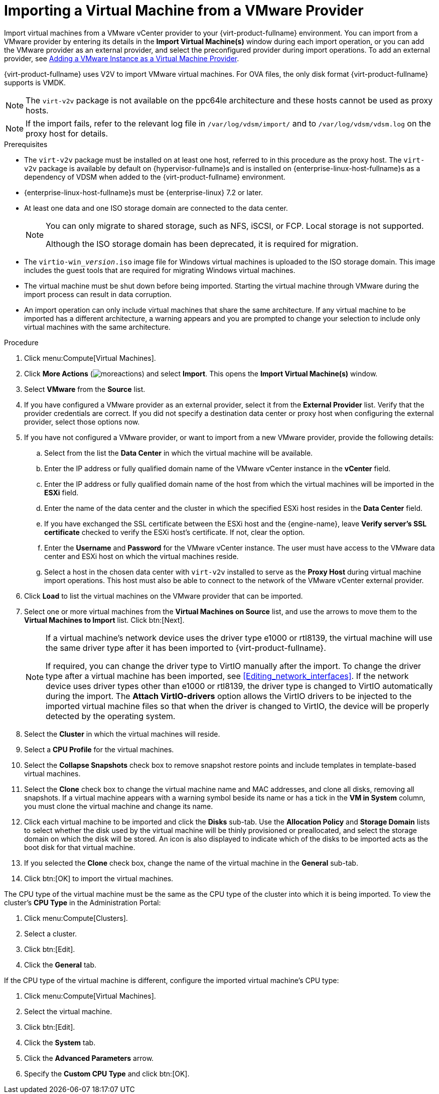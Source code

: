 :_content-type: PROCEDURE
[id="Importing_a_Virtual_Machine_from_a_VMware_Provider"]
= Importing a Virtual Machine from a VMware Provider

Import virtual machines from a VMware vCenter provider to your {virt-product-fullname} environment. You can import from a VMware provider by entering its details in the *Import Virtual Machine(s)* window during each import operation, or you can add the VMware provider as an external provider, and select the preconfigured provider during import operations. To add an external provider, see link:{URL_virt_product_docs}{URL_format}administration_guide/index#sect-Adding_External_Providers[Adding a VMware Instance as a Virtual Machine Provider].

{virt-product-fullname} uses V2V to import VMware virtual machines. For OVA files, the only disk format {virt-product-fullname} supports is VMDK.

[NOTE]
====
The `virt-v2v` package is not available on the ppc64le architecture and these hosts cannot be used as proxy hosts.
====

[NOTE]
====
If the import fails, refer to the relevant log file in `/var/log/vdsm/import/` and to `/var/log/vdsm/vdsm.log` on the proxy host for details.
====

.Prerequisites

* The `virt-v2v` package must be installed on at least one host, referred to in this procedure as the proxy host. The `virt-v2v` package is available by default on {hypervisor-fullname}s and is installed on {enterprise-linux-host-fullname}s as a dependency of VDSM when added to the {virt-product-fullname} environment.

* {enterprise-linux-host-fullname}s must be {enterprise-linux} 7.2 or later.

* At least one data and one ISO storage domain are connected to the data center.
+
[NOTE]
====
You can only migrate to shared storage, such as NFS, iSCSI, or FCP. Local storage is not supported.

Although the ISO storage domain has been deprecated, it is required for migration.
====

* The `virtio-win___version__.iso` image file for Windows virtual machines is uploaded to the ISO storage domain. This image includes the guest tools that are required for migrating Windows virtual machines.

* The virtual machine must be shut down before being imported. Starting the virtual machine through VMware during the import process can result in data corruption.

* An import operation can only include virtual machines that share the same architecture. If any virtual machine to be imported has a different architecture, a warning appears and you are prompted to change your selection to include only virtual machines with the same architecture.

.Procedure

. Click menu:Compute[Virtual Machines].
. Click *More Actions* (image:common/images/moreactions.png[]) and select *Import*. This opens the *Import Virtual Machine(s)* window.
. Select *VMware* from the *Source* list.
. If you have configured a VMware provider as an external provider, select it from the *External Provider* list. Verify that the provider credentials are correct. If you did not specify a destination data center or proxy host when configuring the external provider, select those options now.
. If you have not configured a VMware provider, or want to import from a new VMware provider, provide the following details:
.. Select from the list the *Data Center* in which the virtual machine will be available.
.. Enter the IP address or fully qualified domain name of the VMware vCenter instance in the *vCenter* field.
.. Enter the IP address or fully qualified domain name of the host from which the virtual machines will be imported in the *ESXi* field.
.. Enter the name of the data center and the cluster in which the specified ESXi host resides in the *Data Center* field.
.. If you have exchanged the SSL certificate between the ESXi host and the {engine-name}, leave *Verify server's SSL certificate* checked to verify the ESXi host's certificate. If not, clear the option.
.. Enter the *Username* and *Password* for the VMware vCenter instance. The user must have access to the VMware data center and ESXi host on which the virtual machines reside.
.. Select a host in the chosen data center with `virt-v2v` installed to serve as the *Proxy Host* during virtual machine import operations. This host must also be able to connect to the network of the VMware vCenter external provider.
. Click *Load* to list the virtual machines on the VMware provider that can be imported.
. Select one or more virtual machines from the *Virtual Machines on Source* list, and use the arrows to move them to the *Virtual Machines to Import* list. Click btn:[Next].
+
[NOTE]
====
If a virtual machine's network device uses the driver type e1000 or rtl8139, the virtual machine will use the same driver type after it has been imported to {virt-product-fullname}.

If required, you can change the driver type to VirtIO manually after the import. To change the driver type after a virtual machine has been imported, see xref:Editing_network_interfaces[]. If the network device uses driver types other than e1000 or rtl8139, the driver type is changed to VirtIO automatically during the import. The *Attach VirtIO-drivers* option allows the VirtIO drivers to be injected to the imported virtual machine files so that when the driver is changed to VirtIO, the device will be properly detected by the operating system.
====
+
. Select the *Cluster* in which the virtual machines will reside.
. Select a *CPU Profile* for the virtual machines.
. Select the *Collapse Snapshots* check box to remove snapshot restore points and include templates in template-based virtual machines.
. Select the *Clone* check box to change the virtual machine name and MAC addresses, and clone all disks, removing all snapshots. If a virtual machine appears with a warning symbol beside its name or has a tick in the *VM in System* column, you must clone the virtual machine and change its name.
. Click each virtual machine to be imported and click the *Disks* sub-tab. Use the *Allocation Policy* and *Storage Domain* lists to select whether the disk used by the virtual machine will be thinly provisioned or preallocated, and select the storage domain on which the disk will be stored. An icon is also displayed to indicate which of the disks to be imported acts as the boot disk for that virtual machine.
. If you selected the *Clone* check box, change the name of the virtual machine in the *General* sub-tab.
. Click btn:[OK] to import the virtual machines.

The CPU type of the virtual machine must be the same as the CPU type of the cluster into which it is being imported. To view the cluster's *CPU Type* in the Administration Portal:

. Click menu:Compute[Clusters].
. Select a cluster.
. Click btn:[Edit].
. Click the *General* tab.

If the CPU type of the virtual machine is different, configure the imported virtual machine's CPU type:

. Click menu:Compute[Virtual Machines].
. Select the virtual machine.
. Click btn:[Edit].
. Click the *System* tab.
. Click the *Advanced Parameters* arrow.
. Specify the *Custom CPU Type* and click btn:[OK].
